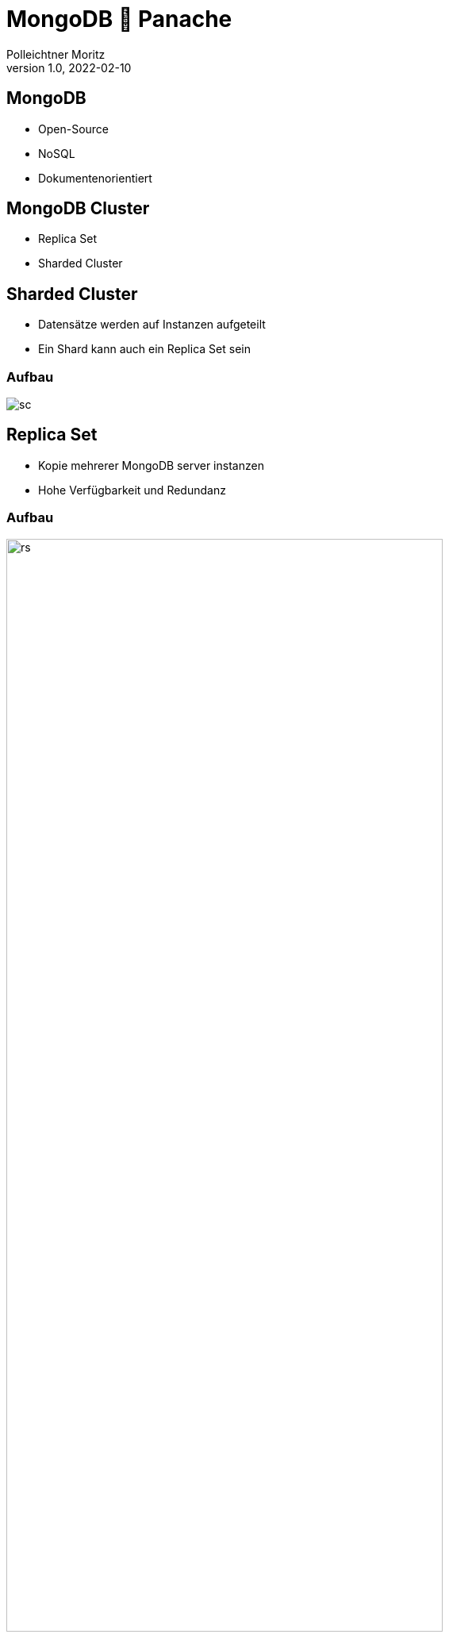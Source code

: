 = MongoDB 🤝 Panache
Polleichtner Moritz
1.0, 2022-02-10
ifndef::sourcedir[:sourcedir: ../src/main/java]
ifndef::imagesdir[:imagesdir: images]
ifndef::backend[:backend: html5]
:icons: font

== MongoDB

* Open-Source
* NoSQL
* Dokumentenorientiert

== MongoDB Cluster

* Replica Set
* Sharded Cluster

== Sharded Cluster

* Datensätze werden auf Instanzen aufgeteilt
* Ein Shard kann auch ein Replica Set sein

=== Aufbau

image::sc.png[]

== Replica Set

* Kopie mehrerer MongoDB server instanzen
* Hohe Verfügbarkeit und Redundanz

=== Aufbau

image::rs.png[width=80%]

=== Aufbau

image::rs2.png[width=80%]